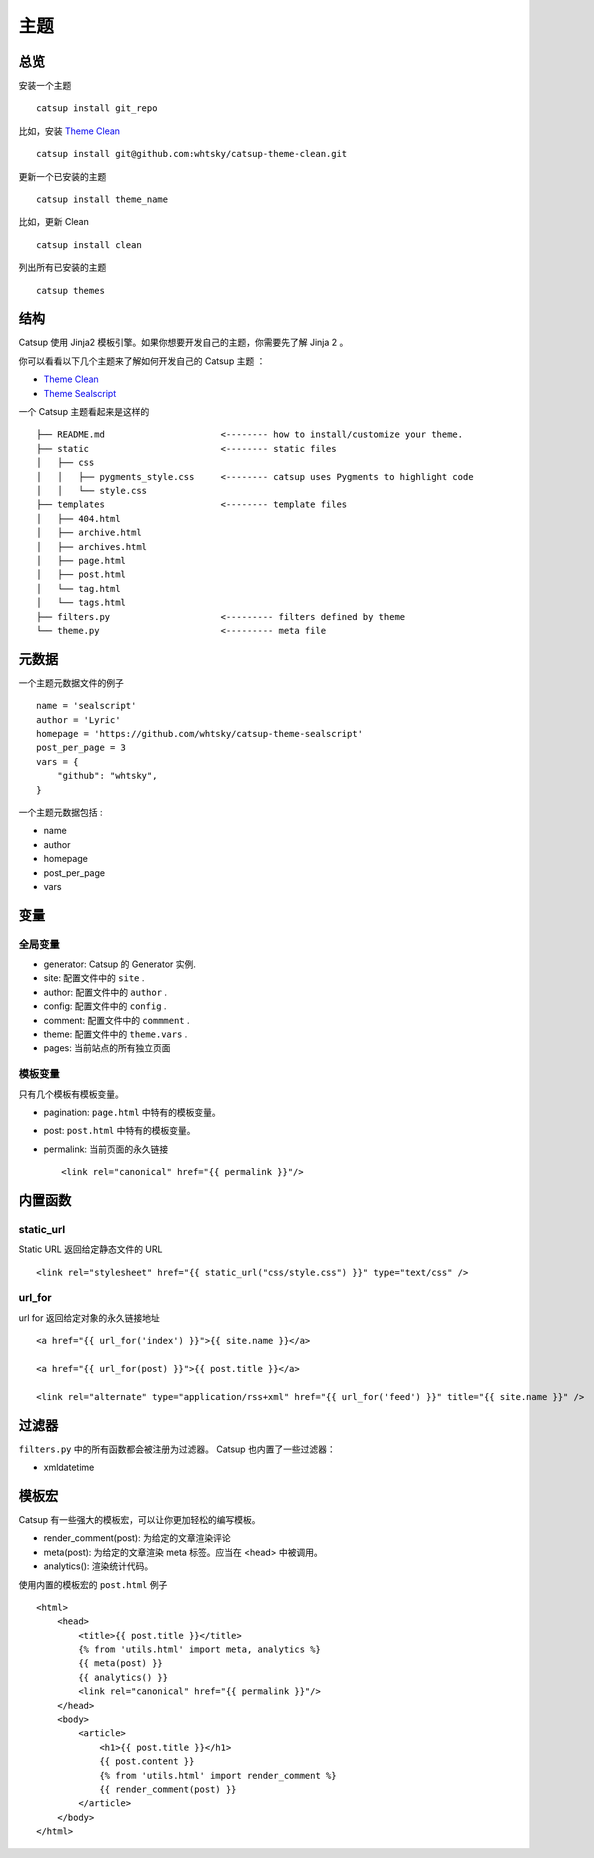 主题
========

总览
---------

安装一个主题 ::

    catsup install git_repo

比如，安装 `Theme Clean <https://github.com/whtsky/catsup-theme-clean>`_ ::

    catsup install git@github.com:whtsky/catsup-theme-clean.git

更新一个已安装的主题 ::

    catsup install theme_name

比如，更新 Clean  ::

    catsup install clean

列出所有已安装的主题 ::

    catsup themes

结构
----------

Catsup 使用 Jinja2 模板引擎。如果你想要开发自己的主题，你需要先了解 Jinja 2 。

你可以看看以下几个主题来了解如何开发自己的 Catsup 主题 ：

+ `Theme Clean <https://github.com/whtsky/catsup-theme-clean>`_
+ `Theme Sealscript <https://github.com/whtsky/catsup-theme-sealscript>`_

一个 Catsup 主题看起来是这样的 ::

    ├── README.md                      <-------- how to install/customize your theme.
    ├── static                         <-------- static files
    │   ├── css
    │   │   ├── pygments_style.css     <-------- catsup uses Pygments to highlight code
    │   │   └── style.css
    ├── templates                      <-------- template files
    │   ├── 404.html
    │   ├── archive.html
    │   ├── archives.html
    │   ├── page.html
    │   ├── post.html
    │   └── tag.html
    │   └── tags.html
    ├── filters.py                     <--------- filters defined by theme
    └── theme.py                       <--------- meta file


元数据
-----------

一个主题元数据文件的例子 ::

    name = 'sealscript'
    author = 'Lyric'
    homepage = 'https://github.com/whtsky/catsup-theme-sealscript'
    post_per_page = 3
    vars = {
        "github": "whtsky",
    }

一个主题元数据包括 :

+ name
+ author
+ homepage
+ post_per_page
+ vars


变量
----------

全局变量
~~~~~~~~~~~~~~~~~~

+ generator: Catsup 的 Generator 实例.
+ site: 配置文件中的 ``site`` .
+ author: 配置文件中的 ``author`` .
+ config: 配置文件中的 ``config`` .
+ comment: 配置文件中的 ``commment`` .
+ theme: 配置文件中的 ``theme.vars`` .
+ pages: 当前站点的所有独立页面

模板变量
~~~~~~~~~~~~~~~~~~~~~~

只有几个模板有模板变量。

+ pagination: ``page.html`` 中特有的模板变量。
+ post: ``post.html`` 中特有的模板变量。
+ permalink: 当前页面的永久链接 ::

    <link rel="canonical" href="{{ permalink }}"/>


内置函数
------------------------

static_url
~~~~~~~~~~~~~~~~~~
Static URL 返回给定静态文件的 URL  ::

    <link rel="stylesheet" href="{{ static_url("css/style.css") }}" type="text/css" />

url_for
~~~~~~~~~~~~~~~~~~~

url for 返回给定对象的永久链接地址 ::

    <a href="{{ url_for('index') }}">{{ site.name }}</a>

    <a href="{{ url_for(post) }}">{{ post.title }}</a>

    <link rel="alternate" type="application/rss+xml" href="{{ url_for('feed') }}" title="{{ site.name }}" />

过滤器
-----------

``filters.py`` 中的所有函数都会被注册为过滤器。 Catsup 也内置了一些过滤器：

+ xmldatetime

模板宏
---------------
Catsup 有一些强大的模板宏，可以让你更加轻松的编写模板。

+ render_comment(post): 为给定的文章渲染评论
+ meta(post): 为给定的文章渲染 meta 标签。应当在 <head> 中被调用。
+ analytics(): 渲染统计代码。

使用内置的模板宏的 ``post.html`` 例子 ::

    <html>
        <head>
            <title>{{ post.title }}</title>
            {% from 'utils.html' import meta, analytics %}
            {{ meta(post) }}
            {{ analytics() }}
            <link rel="canonical" href="{{ permalink }}"/>
        </head>
        <body>
            <article>
                <h1>{{ post.title }}</h1>
                {{ post.content }}
                {% from 'utils.html' import render_comment %}
                {{ render_comment(post) }}
            </article>
        </body>
    </html>
